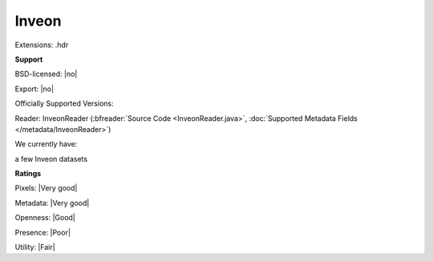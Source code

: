 .. index:: Inveon
.. index:: .hdr

Inveon
===============================================================================

Extensions: .hdr



**Support**


BSD-licensed: |no|

Export: |no|

Officially Supported Versions: 

Reader: InveonReader (:bfreader:`Source Code <InveonReader.java>`, :doc:`Supported Metadata Fields </metadata/InveonReader>`)




We currently have:

a few Inveon datasets



**Ratings**


Pixels: |Very good|

Metadata: |Very good|

Openness: |Good|

Presence: |Poor|

Utility: |Fair|



